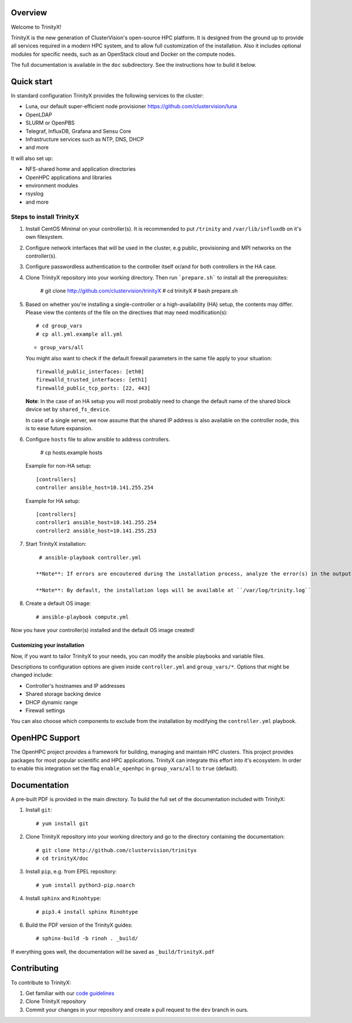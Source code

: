 .. image:: img/trinityxbanner_scaled.png

Overview
========

Welcome to TrinityX!

TrinityX is the new generation of ClusterVision's open-source HPC platform. It is designed from the ground up to provide all services required in a modern HPC system, and to allow full customization of the installation. Also it includes optional modules for specific needs, such as an OpenStack cloud and Docker on the compute nodes.

The full documentation is available in the ``doc`` subdirectory. See the instructions how to build it below.


Quick start
===========

In standard configuration TrinityX provides the following services to the cluster:

* Luna, our default super-efficient node provisioner https://github.com/clustervision/luna
* OpenLDAP
* SLURM or OpenPBS
* Telegraf, InfluxDB, Grafana and Sensu Core
* Infrastructure services such as NTP, DNS, DHCP
* and more

It will also set up:

* NFS-shared home and application directories
* OpenHPC applications and libraries
* environment modules
* rsyslog
* and more

.. image:: img/triX_300.png
   :width: 300px
   :height: 300px


Steps to install TrinityX
~~~~~~~~~~~~~~~~~~~~~~~~~

1. Install CentOS Minimal on your controller(s). It is recommended to put ``/trinity`` and  ``/var/lib/influxdb`` on it's own filesystem.

2. Configure network interfaces that will be used in the cluster, e.g public, provisioning and MPI networks on the controller(s).

3. Configure passwordless authentication to the controller itself or/and for both controllers in the HA case.

4. Clone TrinityX repository into your working directory. Then run ```prepare.sh``` to install all the prerequisites:

       # git clone http://github.com/clustervision/trinityX
       # cd trinityX
       # bash prepare.sh

5. Based on whether you're installing a single-controller or a high-availability (HA) setup, the contents may differ. Please view the contents of the file on the directives that may need modification(s)::

       # cd group_vars
       # cp all.yml.example all.yml

   * ``group_vars/all``

   You might also want to check if the default firewall parameters in the same file apply to your situation::

      firewalld_public_interfaces: [eth0]
      firewalld_trusted_interfaces: [eth1]
      firewalld_public_tcp_ports: [22, 443]

   **Note**: In the case of an HA setup you will most probably need to change the default name of the shared block device set by ``shared_fs_device``.

   In case of a single server, we now assume that the shared IP address is also available on the controller node, this is to ease future expansion.

6. Configure ``hosts`` file to allow ansible to address controllers.

       # cp hosts.example hosts

   Example for non-HA setup::

       [controllers]
       controller ansible_host=10.141.255.254

   Example for HA setup::

       [controllers]
       controller1 ansible_host=10.141.255.254
       controller2 ansible_host=10.141.255.253

7. Start TrinityX installation::

     # ansible-playbook controller.yml

    **Note**: If errors are encoutered during the installation process, analyze the error(s) in the output and try to fix it then re-run the installer.

    **Note**: By default, the installation logs will be available at ``/var/log/trinity.log``

8. Create a default OS image::

    # ansible-playbook compute.yml

Now you have your controller(s) installed and the default OS image created!


Customizing your installation
-----------------------------

Now, if you want to tailor TrinityX to your needs, you can modify the ansible playbooks and variable files.

Descriptions to configuration options are given inside ``controller.yml`` and ``group_vars/*``. Options that might be changed include:

* Controller's hostnames and IP addresses
* Shared storage backing device
* DHCP dynamic range
* Firewall settings

You can also choose which components to exclude from the installation by modifying the ``controller.yml`` playbook.

OpenHPC Support
===============

The OpenHPC project provides a framework for building, managing and maintain HPC clusters. This project provides packages for most popular scientific and HPC applications. TrinityX can integrate this effort into it's ecosystem. In order to enable this integration set the flag ``enable_openhpc`` in ``group_vars/all`` to ``true`` (default). 

Documentation
=============

A pre-built PDF is provided in the main directory. To build the full set of the documentation included with TrinityX:

1. Install ``git``::

    # yum install git

2. Clone TrinityX repository into your working directory and go to the directory containing the documentation::

    # git clone http://github.com/clustervision/trinityx
    # cd trinityX/doc

3. Install ``pip``, e.g. from EPEL repository::

    # yum install python3-pip.noarch

4. Install ``sphinx`` and ``Rinohtype``::

    # pip3.4 install sphinx Rinohtype

6. Build the PDF version of the TrinityX guides::

   # sphinx-build -b rinoh . _build/

If everything goes well, the documentation will be saved as ``_build/TrinityX.pdf``


Contributing
============

To contribute to TrinityX:

1. Get familiar with our `code guidelines <Guidelines.rst>`_
2. Clone TrinityX repository
3. Commit your changes in your repository and create a pull request to the ``dev`` branch in ours.
